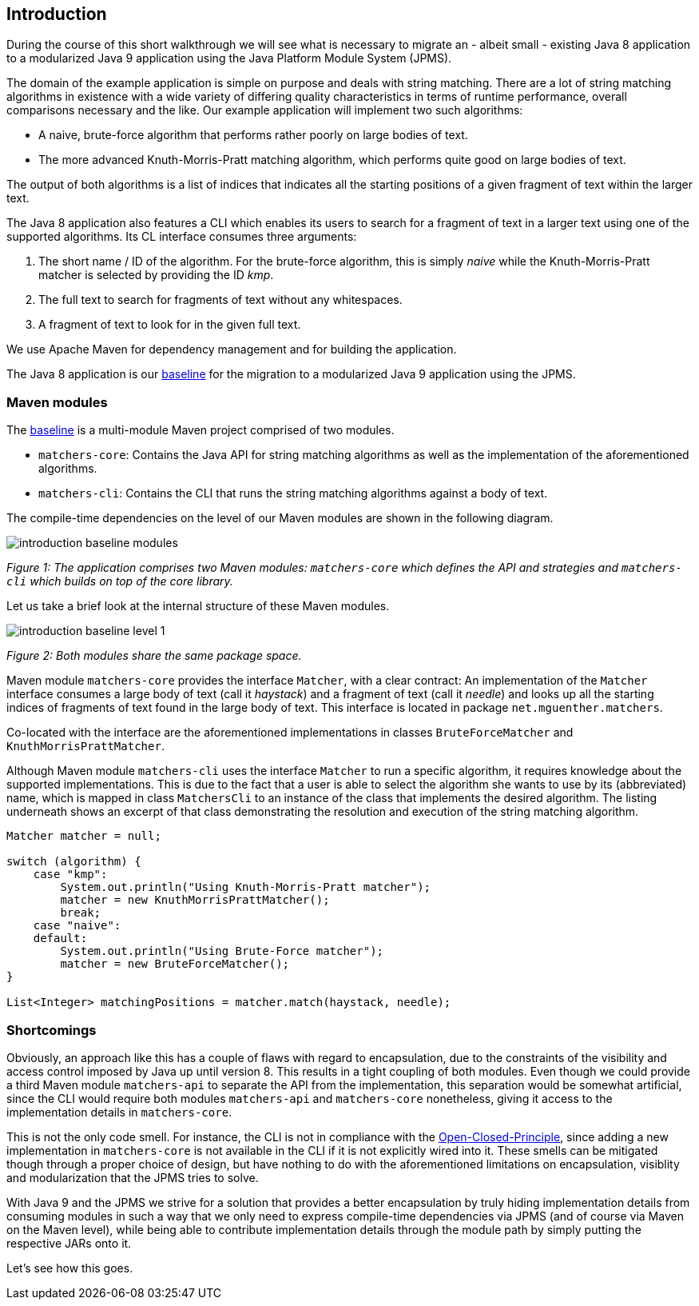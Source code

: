 [[section:introduction]]

## Introduction

During the course of this short walkthrough we will see what is necessary to migrate an - albeit small - existing Java 8 application to a modularized Java 9 application using the Java Platform Module System (JPMS).

The domain of the example application is simple on purpose and deals with string matching. There are a lot of string matching algorithms in existence with a wide variety of differing quality characteristics in terms of runtime performance, overall comparisons necessary and the like. Our example application will implement two such algorithms:

* A naive, brute-force algorithm that performs rather poorly on large bodies of text.
* The more advanced Knuth-Morris-Pratt matching algorithm, which performs quite good on large bodies of text.

The output of both algorithms is a list of indices that indicates all the starting positions of a given fragment of text within the larger text.

The Java 8 application also features a CLI which enables its users to search for a fragment of text in a larger text using one of the supported algorithms. Its CL interface consumes three arguments:

1. The short name / ID of the algorithm. For the brute-force algorithm, this is simply _naive_ while the Knuth-Morris-Pratt matcher is selected by providing the ID _kmp_.
2. The full text to search for fragments of text without any whitespaces.
3. A fragment of text to look for in the given full text.

We use Apache Maven for dependency management and for building the application.

The Java 8 application is our https://github.com/mguenther/string-matchers/releases/tag/baseline[baseline] for the migration to a modularized Java 9 application using the JPMS.

### Maven modules

The https://github.com/mguenther/string-matchers/releases/tag/baseline[baseline] is a multi-module Maven project comprised of two modules.

* `matchers-core`: Contains the Java API for string matching algorithms as well as the implementation of the aforementioned algorithms.
* `matchers-cli`: Contains the CLI that runs the string matching algorithms against a body of text.

The compile-time dependencies on the level of our Maven modules are shown in the following diagram.

image::images/introduction-baseline-modules.png[]
[.small]_Figure 1: The application comprises two Maven modules: `matchers-core` which defines the API and strategies and `matchers-cli` which builds on top of the core library._

Let us take a brief look at the internal structure of these Maven modules.

image::images/introduction-baseline-level-1.png[]
[.small]_Figure 2: Both modules share the same package space._

Maven module `matchers-core` provides the interface `Matcher`, with a clear contract: An implementation of the `Matcher` interface consumes a large body of text (call it _haystack_) and a fragment of text (call it _needle_) and looks up all the starting indices of fragments of text found in the large body of text. This interface is located in package `net.mguenther.matchers`.

Co-located with the interface are the aforementioned implementations in classes `BruteForceMatcher` and `KnuthMorrisPrattMatcher`.

Although Maven module `matchers-cli` uses the interface `Matcher` to run a specific algorithm, it requires knowledge about the supported implementations. This is due to the fact that a user is able to select the algorithm she wants to use by its (abbreviated) name, which is mapped in class `MatchersCli` to an instance of the class that implements the desired algorithm. The listing underneath shows an excerpt of that class demonstrating the resolution and execution of the string matching algorithm.

[source,java]
----
Matcher matcher = null;

switch (algorithm) {
    case "kmp":
        System.out.println("Using Knuth-Morris-Pratt matcher");
        matcher = new KnuthMorrisPrattMatcher();
        break;
    case "naive":
    default:
        System.out.println("Using Brute-Force matcher");
        matcher = new BruteForceMatcher();
}

List<Integer> matchingPositions = matcher.match(haystack, needle);
----

### Shortcomings

Obviously, an approach like this has a couple of flaws with regard to encapsulation, due to the constraints of the visibility and access control imposed by Java up until version 8. This results in a tight coupling of both modules. Even though we could provide a third Maven module `matchers-api` to separate the API from the implementation, this separation would be somewhat artificial, since the CLI would require both modules `matchers-api` and `matchers-core` nonetheless, giving it access to the implementation details in `matchers-core`.

This is not the only code smell. For instance, the CLI is not in compliance with the https://web.archive.org/web/20060822033314/http://www.objectmentor.com/resources/articles/ocp.pdf[Open-Closed-Principle], since adding a new implementation in `matchers-core` is not available in the CLI if it is not explicitly wired into it. These smells can be mitigated though through a proper choice of design, but have nothing to do with the aforementioned limitations on encapsulation, visiblity and modularization that the JPMS tries to solve.

With Java 9 and the JPMS we strive for a solution that provides a better encapsulation by truly hiding implementation details from consuming modules in such a way that we only need to express compile-time dependencies via JPMS (and of course via Maven on the Maven level), while being able to contribute implementation details through the module path by simply putting the respective JARs onto it.

Let's see how this goes.
